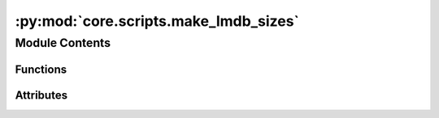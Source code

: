 :py:mod:`core.scripts.make_lmdb_sizes`
======================================

.. py:module:: core.scripts.make_lmdb_sizes

.. autoapi-nested-parse::

   This script provides the functionality to generate metadata.npz files necessary
   for load_balancing the DataLoader.



Module Contents
---------------


Functions
~~~~~~~~~

.. autoapisummary::

   core.scripts.make_lmdb_sizes.get_data
   core.scripts.make_lmdb_sizes.main



Attributes
~~~~~~~~~~

.. autoapisummary::

   core.scripts.make_lmdb_sizes.parser


.. py:function:: get_data(index)


.. py:function:: main(args) -> None


.. py:data:: parser

   

